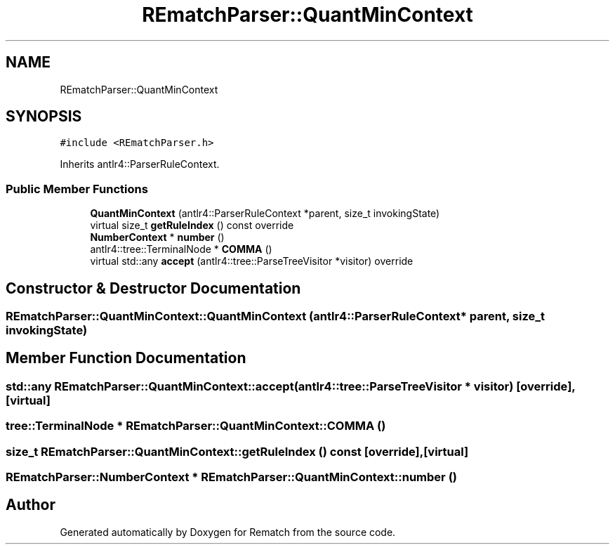 .TH "REmatchParser::QuantMinContext" 3 "Mon Jan 30 2023" "Version 1" "Rematch" \" -*- nroff -*-
.ad l
.nh
.SH NAME
REmatchParser::QuantMinContext
.SH SYNOPSIS
.br
.PP
.PP
\fC#include <REmatchParser\&.h>\fP
.PP
Inherits antlr4::ParserRuleContext\&.
.SS "Public Member Functions"

.in +1c
.ti -1c
.RI "\fBQuantMinContext\fP (antlr4::ParserRuleContext *parent, size_t invokingState)"
.br
.ti -1c
.RI "virtual size_t \fBgetRuleIndex\fP () const override"
.br
.ti -1c
.RI "\fBNumberContext\fP * \fBnumber\fP ()"
.br
.ti -1c
.RI "antlr4::tree::TerminalNode * \fBCOMMA\fP ()"
.br
.ti -1c
.RI "virtual std::any \fBaccept\fP (antlr4::tree::ParseTreeVisitor *visitor) override"
.br
.in -1c
.SH "Constructor & Destructor Documentation"
.PP 
.SS "REmatchParser::QuantMinContext::QuantMinContext (antlr4::ParserRuleContext * parent, size_t invokingState)"

.SH "Member Function Documentation"
.PP 
.SS "std::any REmatchParser::QuantMinContext::accept (antlr4::tree::ParseTreeVisitor * visitor)\fC [override]\fP, \fC [virtual]\fP"

.SS "tree::TerminalNode * REmatchParser::QuantMinContext::COMMA ()"

.SS "size_t REmatchParser::QuantMinContext::getRuleIndex () const\fC [override]\fP, \fC [virtual]\fP"

.SS "\fBREmatchParser::NumberContext\fP * REmatchParser::QuantMinContext::number ()"


.SH "Author"
.PP 
Generated automatically by Doxygen for Rematch from the source code\&.
